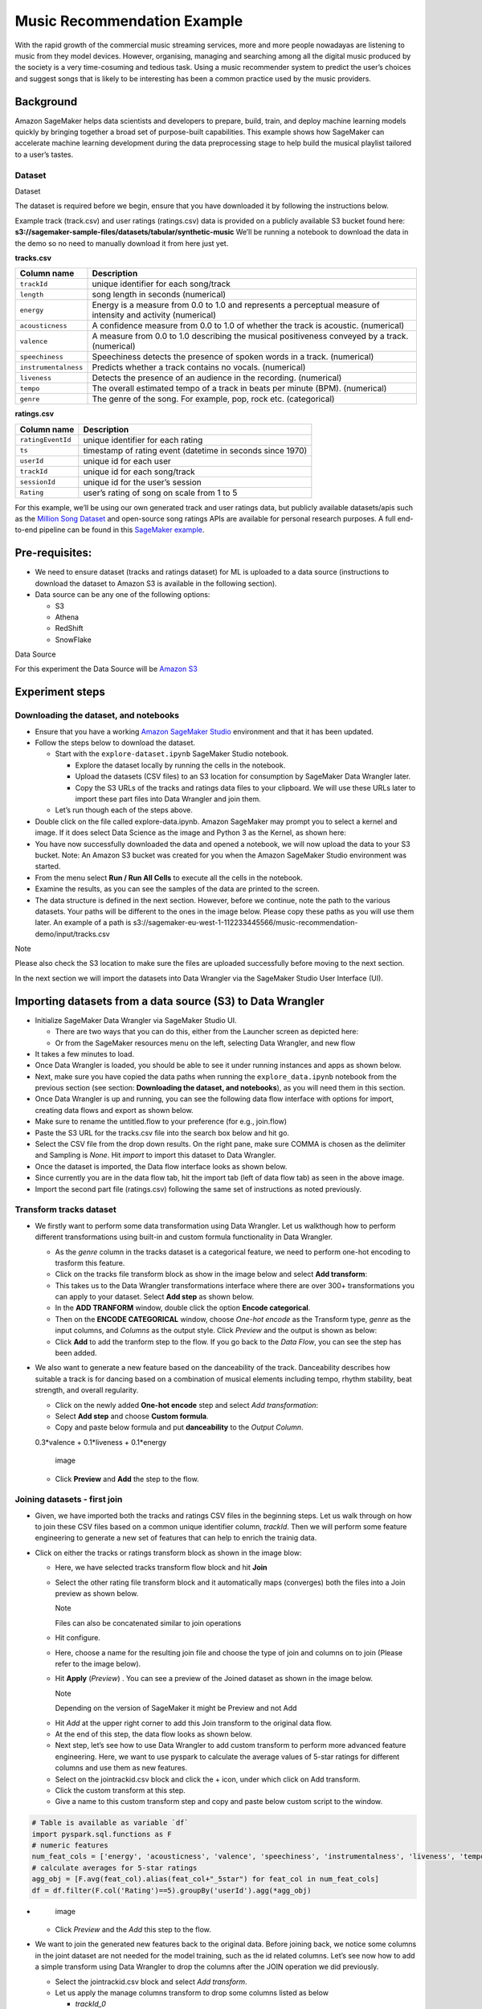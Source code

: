 Music Recommendation Example
============================

With the rapid growth of the commercial music streaming services, more
and more people nowadayas are listening to music from they model
devices. However, organising, managing and searching among all the
digital music produced by the society is a very time-cosuming and
tedious task. Using a music recommender system to predict the user’s
choices and suggest songs that is likely to be interesting has been a
common practice used by the music providers.

Background
----------

Amazon SageMaker helps data scientists and developers to prepare, build,
train, and deploy machine learning models quickly by bringing together a
broad set of purpose-built capabilities. This example shows how
SageMaker can accelerate machine learning development during the data
preprocessing stage to help build the musical playlist tailored to a
user’s tastes.

Dataset
~~~~~~~

.. container:: alert alert-block alert-info

   Dataset

   The dataset is required before we begin, ensure that you have
   downloaded it by following the instructions below.

Example track (track.csv) and user ratings (ratings.csv) data is
provided on a publicly available S3 bucket found here:
**s3://sagemaker-sample-files/datasets/tabular/synthetic-music** We’ll
be running a notebook to download the data in the demo so no need to
manually download it from here just yet.

**tracks.csv**

+---------------------------------------+------------------------------+
| **Column name**                       | **Description**              |
+=======================================+==============================+
| ``trackId``                           | unique identifier for each   |
|                                       | song/track                   |
+---------------------------------------+------------------------------+
| ``length``                            | song length in seconds       |
|                                       | (numerical)                  |
+---------------------------------------+------------------------------+
| ``energy``                            | Energy is a measure from 0.0 |
|                                       | to 1.0 and represents a      |
|                                       | perceptual measure of        |
|                                       | intensity and activity       |
|                                       | (numerical)                  |
+---------------------------------------+------------------------------+
| ``acousticness``                      | A confidence measure from    |
|                                       | 0.0 to 1.0 of whether the    |
|                                       | track is acoustic.           |
|                                       | (numerical)                  |
+---------------------------------------+------------------------------+
| ``valence``                           | A measure from 0.0 to 1.0    |
|                                       | describing the musical       |
|                                       | positiveness conveyed by a   |
|                                       | track. (numerical)           |
+---------------------------------------+------------------------------+
| ``speechiness``                       | Speechiness detects the      |
|                                       | presence of spoken words in  |
|                                       | a track. (numerical)         |
+---------------------------------------+------------------------------+
| ``instrumentalness``                  | Predicts whether a track     |
|                                       | contains no vocals.          |
|                                       | (numerical)                  |
+---------------------------------------+------------------------------+
| ``liveness``                          | Detects the presence of an   |
|                                       | audience in the recording.   |
|                                       | (numerical)                  |
+---------------------------------------+------------------------------+
| ``tempo``                             | The overall estimated tempo  |
|                                       | of a track in beats per      |
|                                       | minute (BPM). (numerical)    |
+---------------------------------------+------------------------------+
| ``genre``                             | The genre of the song. For   |
|                                       | example, pop, rock etc.      |
|                                       | (categorical)                |
+---------------------------------------+------------------------------+

**ratings.csv**

+-------------------+-------------------------------------------------+
| **Column name**   | **Description**                                 |
+===================+=================================================+
| ``ratingEventId`` | unique identifier for each rating               |
+-------------------+-------------------------------------------------+
| ``ts``            | timestamp of rating event (datetime in seconds  |
|                   | since 1970)                                     |
+-------------------+-------------------------------------------------+
| ``userId``        | unique id for each user                         |
+-------------------+-------------------------------------------------+
| ``trackId``       | unique id for each song/track                   |
+-------------------+-------------------------------------------------+
| ``sessionId``     | unique id for the user’s session                |
+-------------------+-------------------------------------------------+
| ``Rating``        | user’s rating of song on scale from 1 to 5      |
+-------------------+-------------------------------------------------+

For this example, we’ll be using our own generated track and user
ratings data, but publicly available datasets/apis such as the `Million
Song Dataset <http://millionsongdataset.com/>`__ and open-source song
ratings APIs are available for personal research purposes. A full
end-to-end pipeline can be found in this `SageMaker
example <https://github.com/aws/amazon-sagemaker-examples/tree/main/end_to_end/music_recommendation>`__.

Pre-requisites:
---------------

-  We need to ensure dataset (tracks and ratings dataset) for ML is
   uploaded to a data source (instructions to download the dataset to
   Amazon S3 is available in the following section).
-  Data source can be any one of the following options:

   -  S3
   -  Athena
   -  RedShift
   -  SnowFlake

.. container:: alert alert-block alert-info

   Data Source

   For this experiment the Data Source will be `Amazon
   S3 <https://aws.amazon.com/s3/>`__

Experiment steps
----------------

Downloading the dataset, and notebooks
~~~~~~~~~~~~~~~~~~~~~~~~~~~~~~~~~~~~~~

-  Ensure that you have a working `Amazon SageMaker
   Studio <https://aws.amazon.com/sagemaker/studio/>`__ environment and
   that it has been updated.

-  Follow the steps below to download the dataset.

   -  Start with the ``explore-dataset.ipynb`` SageMaker Studio
      notebook.

      -  Explore the dataset locally by running the cells in the
         notebook.
      -  Upload the datasets (CSV files) to an S3 location for
         consumption by SageMaker Data Wrangler later.
      -  Copy the S3 URLs of the tracks and ratings data files to your
         clipboard. We will use these URLs later to import these part
         files into Data Wrangler and join them.

   -  Let’s run though each of the steps above.

-  Double click on the file called explore-data.ipynb. Amazon SageMaker
   may prompt you to select a kernel and image. If it does select Data
   Science as the image and Python 3 as the Kernel, as shown here:
   |image|

-  You have now successfully downloaded the data and opened a notebook,
   we will now upload the data to your S3 bucket. Note: An Amazon S3
   bucket was created for you when the Amazon SageMaker Studio
   environment was started. |image1|

-  From the menu select **Run / Run All Cells** to execute all the cells
   in the notebook. |image2|

-  Examine the results, as you can see the samples of the data are
   printed to the screen. |image3|

-  The data structure is defined in the next section. However, before we
   continue, note the path to the various datasets. Your paths will be
   different to the ones in the image below. Please copy these paths as
   you will use them later. An example of a path is
   s3://sagemaker-eu-west-1-112233445566/music-recommendation-demo/input/tracks.csv
   |image4|

.. container:: alert alert-block alert-info

   Note

   Please also check the S3 location to make sure the files are uploaded
   successfully before moving to the next section.

In the next section we will import the datasets into Data Wrangler via
the SageMaker Studio User Interface (UI).

Importing datasets from a data source (S3) to Data Wrangler
-----------------------------------------------------------

-  Initialize SageMaker Data Wrangler via SageMaker Studio UI.

   -  There are two ways that you can do this, either from the Launcher
      screen as depicted here: |image5|
   -  Or from the SageMaker resources menu on the left, selecting Data
      Wrangler, and new flow |image6| |image7|

-  It takes a few minutes to load. |image8|
-  Once Data Wrangler is loaded, you should be able to see it under
   running instances and apps as shown below. |image9|
-  Next, make sure you have copied the data paths when running the
   ``explore_data.ipynb`` notebook from the previous section (see
   section: **Downloading the dataset, and notebooks**), as you will
   need them in this section.
-  Once Data Wrangler is up and running, you can see the following data
   flow interface with options for import, creating data flows and
   export as shown below. |image10|
-  Make sure to rename the untitled.flow to your preference (for e.g.,
   join.flow)
-  Paste the S3 URL for the tracks.csv file into the search box below
   and hit go. |image11|
-  Select the CSV file from the drop down results. On the right pane,
   make sure COMMA is chosen as the delimiter and Sampling is *None*.
   Hit *import* to import this dataset to Data Wrangler. |image12|
-  Once the dataset is imported, the Data flow interface looks as shown
   below. |image13|
-  Since currently you are in the data flow tab, hit the import tab
   (left of data flow tab) as seen in the above image.
-  Import the second part file (ratings.csv) following the same set of
   instructions as noted previously. |image14|

Transform tracks dataset
~~~~~~~~~~~~~~~~~~~~~~~~

-  We firstly want to perform some data transformation using Data
   Wrangler. Let us walkthough how to perform different transformations
   using built-in and custom formula functionality in Data Wrangler.

   -  As the *genre* column in the tracks dataset is a categorical
      feature, we need to perform one-hot encoding to trasform this
      feature.
   -  Click on the tracks file transform block as show in the image
      below and select **Add transform**: |image15|
   -  This takes us to the Data Wrangler transformations interface where
      there are over 300+ transformations you can apply to your dataset.
      Select **Add step** as shown below. |image16|
   -  In the **ADD TRANFORM** window, double click the option **Encode
      categorical**. |image17|
   -  Then on the **ENCODE CATEGORICAL** window, choose *One-hot encode*
      as the Transform type, *genre* as the input columns, and *Columns*
      as the output style. Click *Preview* and the output is shown as
      below: |image18|
   -  Click **Add** to add the tranform step to the flow. If you go back
      to the *Data Flow*, you can see the step has been added. |image19|

-  We also want to generate a new feature based on the danceability of
   the track. Danceability describes how suitable a track is for dancing
   based on a combination of musical elements including tempo, rhythm
   stability, beat strength, and overall regularity.

   -  Click on the newly added **One-hot encode** step and select *Add
      transformation*: |image20|
   -  Select **Add step** and choose **Custom formula**. |image21|
   -  Copy and paste below formula and put **danceability** to the
      *Output Column*.

   0.3*valence + 0.1*liveness + 0.1*energy

   .. figure:: https://s3.amazonaws.com/sagemaker-sample-files/images/sagemaker-datawrangler/joined-dataflow/image-16.png
      :alt: image

      image

   -  Click **Preview** and **Add** the step to the flow. |image22|

Joining datasets - first join
~~~~~~~~~~~~~~~~~~~~~~~~~~~~~

-  Given, we have imported both the tracks and ratings CSV files in the
   beginning steps. Let us walk through on how to join these CSV files
   based on a common unique identifier column, *trackId*. Then we will
   perform some feature engineering to generate a new set of features
   that can help to enrich the trainig data.

-  Click on either the tracks or ratings transform block as shown in the
   image blow:

   -  Here, we have selected tracks transform flow block and hit
      **Join** |image23|

   -  Select the other rating file transform block and it automatically
      maps (converges) both the files into a Join preview as shown
      below.

      .. raw:: html

         <div class="alert alert-block alert-info">

      Note

      Files can also be concatenated similar to join operations

   .. raw:: html

      </div>

   -  Hit configure. |image24|

   -  Here, choose a name for the resulting join file and choose the
      type of join and columns on to join (Please refer to the image
      below). |image25|

   -  Hit **Apply** (*Preview*) . You can see a preview of the Joined
      dataset as shown in the image below. |image26|

      .. raw:: html

         <div class="alert alert-block alert-info">

      Note

      Depending on the version of SageMaker it might be Preview and not
      Add

   .. raw:: html

      </div>

   -  Hit *Add* at the upper right corner to add this Join transform to
      the original data flow.

   -  At the end of this step, the data flow looks as shown below.
      |image27|

   -  Next step, let’s see how to use Data Wrangler to add custom
      transform to perform more advanced feature engineering. Here, we
      want to use pyspark to calculate the average values of 5-star
      ratings for different columns and use them as new features.

   -  Select on the jointrackid.csv block and click the + icon, under
      which click on Add transform. |image28|

   -  Click the custom transform at this step. |image29|

   -  Give a name to this custom transform step and copy and paste below
      custom script to the window.

.. code:: python

   # Table is available as variable `df`
   import pyspark.sql.functions as F
   # numeric features
   num_feat_cols = ['energy', 'acousticness', 'valence', 'speechiness', 'instrumentalness', 'liveness', 'tempo', 'danceability', 'genre_Latin', 'genre_Folk',  'genre_Blues', 'genre_Rap', 'genre_Reggae', 'genre_Jazz', 'genre_RnB', 'genre_Country', 'genre_Electronic', 'genre_Pop_Rock']
   # calculate averages for 5-star ratings
   agg_obj = [F.avg(feat_col).alias(feat_col+"_5star") for feat_col in num_feat_cols]
   df = df.filter(F.col('Rating')==5).groupBy('userId').agg(*agg_obj)

-  .. figure:: https://s3.amazonaws.com/sagemaker-sample-files/images/sagemaker-datawrangler/joined-dataflow/image-25.png
      :alt: image

      image

   -  Click *Preview* and the *Add* this step to the flow.

-  We want to join the generated new features back to the original data.
   Before joining back, we notice some columns in the joint dataset are
   not needed for the model training, such as the id related columns.
   Let’s see now how to add a simple transform using Data Wrangler to
   drop the columns after the JOIN operation we did previously.

   -  Select the jointrackid.csv block and select *Add transform*.
      |image30|
   -  Let us apply the manage columns transform to drop some columns
      listed as below

      -  *trackId_0*
      -  *trackId_1*
      -  *ts*
      -  *sessionId*
      -  *itemInSession*
      -  *ratingEventId*

   .. figure:: https://s3.amazonaws.com/sagemaker-sample-files/images/sagemaker-datawrangler/joined-dataflow/image-27.png
      :alt: image

      image

   -  we can drop multiple columns by selecting each column from the
      drop down manual.

   .. figure:: https://s3.amazonaws.com/sagemaker-sample-files/images/sagemaker-datawrangler/joined-dataflow/image-28.png
      :alt: image

      image

   -  Once all the columns are selected, hit **Preview** first and then
      **Add**.

   .. figure:: https://s3.amazonaws.com/sagemaker-sample-files/images/sagemaker-datawrangler/joined-dataflow/image-29.png
      :alt: image

      image

   -  Now go back to data flow.

   -  You should now be able to see the 2 transforms (custom transform
      and dropping the columns) as shown below in the Data Flow
      interface. |image31|

   -  Next step is to join the two dataset back together. Similarly as
      the first join, we select one block and choose *Join*. |image32|

   -  Select the other file transform block and get a Join preview.
      |image33|

   -  Fill in the step Name, Join Type and columns to join on
      (*UserId*). |image34|

   -  Preview and Add this step to the flow file. When we go back to the
      data flow, this is how the flow looks like now. |image35|

   -  After joining the two data source, we also want to drop the
      *userId* columns and move the target column *Rating* to the first
      column.

   -  Similar to the previous manage columns transform instructions, we
      add two transform steps to drop the *userId_0* and *userId_1*
      columns, and then move the *Rating* step to the start of the
      table.

   |image36| |image37|

-  Once all the transform steps are finished, we will export the
   transformed data. SageMaker Data Wrangler also allow you to split
   your dataset into train and test based on the ratio you set.

   -  To split the dataset, add another transform step and choose
      **Split data**. |image38|
   -  We choose *Randomized split* and get 80% for training and 20% data
      for testing. |image39|
   -  The data flow now looks as below: |image40|

Export transformed features to S3 (will be consumed by SageMaker Autopilot)
---------------------------------------------------------------------------

-  To export the transformed dataset, first click on the + symbol and
   choose Add Destination, followed by Amazon S3 as pointed out by the
   screen shot below. |image41|

-  A new window is opened, Click Export data, choose the S3 location
   where you want to save the transformed dataset. |image42|

-  Follow the same step to set the S3 location for the test data.

-  A job is needed to export the data to Amazon S3, to do this press the
   Create Job button on the top right, this will open a window.

-  Set the Job name to something like generate-train-test-data

.. figure:: https://s3.amazonaws.com/sagemaker-sample-files/images/sagemaker-datawrangler/joined-dataflow/image-42.png
   :alt: image

   image

-  Hit the **Configure Job** button at the bottom

-  Leave the default instance type, and press the Run button at the
   bottom.

.. figure:: https://s3.amazonaws.com/sagemaker-sample-files/images/sagemaker-datawrangler/joined-dataflow/image-43.png
   :alt: image

   image

-  Note that your job has been created successfully and if you want to
   see the progress of the job you can do so by following the link to
   the generate-train-test-data process.

.. figure:: https://s3.amazonaws.com/sagemaker-sample-files/images/sagemaker-datawrangler/joined-dataflow/image-44.png
   :alt: image

   image

-  Follow the link to see the status of your job. This processing job
   takes around 5-10 mins.

.. figure:: https://s3.amazonaws.com/sagemaker-sample-files/images/sagemaker-datawrangler/joined-dataflow/image-45.png
   :alt: image

   image

-  When the job is complete the train and test output files will be
   available in the corresponding S3 output folders. You can find the
   output location from the processing job configurations.

.. figure:: https://s3.amazonaws.com/sagemaker-sample-files/images/sagemaker-datawrangler/joined-dataflow/image-processing-job-output.png
   :alt: image

   image

*Other ways to export the transformations and analysis*
~~~~~~~~~~~~~~~~~~~~~~~~~~~~~~~~~~~~~~~~~~~~~~~~~~~~~~~

-  The join.flow file that we created initially captures all of the
   transformations, joins and analysis.
-  In a way, this file allows us to capture and persist every step of
   our feature engineering journey into a static file.
-  The flow file can then be used to re-create the analysis and feature
   engineering steps via Data Wrangler. All you need to do is import the
   flow file to SageMaker Studio and click on it.
-  We saw previously, how to export transformed dataset into S3.
   Additionally, we can also export the analysis and transformations in
   many other formats.
-  To start exporting, click on the train Dataset data block and click
   on the + icon and select **Export to**. |image43|
-  You can export the analysis and transforms in 4 different ways in
   addition to direct export to S3 which we saw previously.

   -  Save to S3 as a SageMaker Processing job notebook.
   -  Export as a SageMaker Pipeline notebook.
   -  Export as a Python script.
   -  Export to SageMaker Feature Store as a notebook.

:bulb:**NOTE** - Also, you can import the `flow file <./join.flow>`__ by
following the steps `here <../import-flow.md>`__

So far, we have demonstrated how to use Amazon SageMaker Data Wrangler
to preprocess the data and perform feature engineering to prepare for
the train and test data set. After the data preparation step, data
scientists can work on training a machine learning model using these
datasets. In the next section, we will show you how to directly start a
training job with the train data by leveraging Amazon SageMaker
Autopilot from the SageMaker Data Wrangler data flow.

*Run Autopilot training directly from Data Wrangler flow* (**Optional**)
~~~~~~~~~~~~~~~~~~~~~~~~~~~~~~~~~~~~~~~~~~~~~~~~~~~~~~~~~~~~~~~~~~~~~~~~

-  SageMaker Data Wragler now allow you to directly run an
   `Autopilot <https://docs.aws.amazon.com/sagemaker/latest/dg/autopilot-automate-model-development.html>`__
   job to automatically train a model.

   -  To set up a SageMaker Autopilot job, click the train data block,
      select **Train model**. |image44|
   -  On the new window, select the S3 location you want the training
      dataset and the Autopilot job output to be saved. |image45|
   -  Select **Export and train**. This will take about one minute to
      export the train data to S3. |image46|
   -  When data exported successfully, we can configure the Autopilot
      job. Select the *Target* training column (Rating). |image47|
   -  Under the **Advanced settings**, choose the machine learning
      problem type as *Regression*. By default, SageMaker autopilot will
      run 250 training jobs to find the best model, this will take a few
      hours for the job to finish. To reduce runtime, you can set the
      *Max candidates* to a smaller number. |image48|
   -  After click **Create Experiment**, an autopilot job will be
      started. You can come back to SageMaker Studio later to check the
      job output. |image49|

.. |image| image:: https://s3.amazonaws.com/sagemaker-sample-files/images/sagemaker-datawrangler/joined-dataflow/dl-image-3.png
.. |image1| image:: https://s3.amazonaws.com/sagemaker-sample-files/images/sagemaker-datawrangler/joined-dataflow/dl-image-4.png
.. |image2| image:: https://s3.amazonaws.com/sagemaker-sample-files/images/sagemaker-datawrangler/joined-dataflow/dl-image-5.png
.. |image3| image:: https://s3.amazonaws.com/sagemaker-sample-files/images/sagemaker-datawrangler/joined-dataflow/dl-image-6.png
.. |image4| image:: https://s3.amazonaws.com/sagemaker-sample-files/images/sagemaker-datawrangler/joined-dataflow/dl-image-7.png
.. |image5| image:: https://s3.amazonaws.com/sagemaker-sample-files/images/sagemaker-datawrangler/joined-dataflow/image-1.png
.. |image6| image:: https://s3.amazonaws.com/sagemaker-sample-files/images/sagemaker-datawrangler/joined-dataflow/image-1-1.png
.. |image7| image:: https://s3.amazonaws.com/sagemaker-sample-files/images/sagemaker-datawrangler/joined-dataflow/image-1-2.png
.. |image8| image:: https://s3.amazonaws.com/sagemaker-sample-files/images/sagemaker-datawrangler/joined-dataflow/image-2.png
.. |image9| image:: https://s3.amazonaws.com/sagemaker-sample-files/images/sagemaker-datawrangler/joined-dataflow/image-3.png
.. |image10| image:: https://s3.amazonaws.com/sagemaker-sample-files/images/sagemaker-datawrangler/joined-dataflow/image-4.png
.. |image11| image:: https://s3.amazonaws.com/sagemaker-sample-files/images/sagemaker-datawrangler/joined-dataflow/image-5.png
.. |image12| image:: https://s3.amazonaws.com/sagemaker-sample-files/images/sagemaker-datawrangler/joined-dataflow/image-6.png
.. |image13| image:: https://s3.amazonaws.com/sagemaker-sample-files/images/sagemaker-datawrangler/joined-dataflow/image-7.png
.. |image14| image:: https://s3.amazonaws.com/sagemaker-sample-files/images/sagemaker-datawrangler/joined-dataflow/image-8.png
.. |image15| image:: https://s3.amazonaws.com/sagemaker-sample-files/images/sagemaker-datawrangler/joined-dataflow/image-9.png
.. |image16| image:: https://s3.amazonaws.com/sagemaker-sample-files/images/sagemaker-datawrangler/joined-dataflow/image-10.png
.. |image17| image:: https://s3.amazonaws.com/sagemaker-sample-files/images/sagemaker-datawrangler/joined-dataflow/image-11.png
.. |image18| image:: https://s3.amazonaws.com/sagemaker-sample-files/images/sagemaker-datawrangler/joined-dataflow/image-12.png
.. |image19| image:: https://s3.amazonaws.com/sagemaker-sample-files/images/sagemaker-datawrangler/joined-dataflow/image-13.png
.. |image20| image:: https://s3.amazonaws.com/sagemaker-sample-files/images/sagemaker-datawrangler/joined-dataflow/image-14.png
.. |image21| image:: https://s3.amazonaws.com/sagemaker-sample-files/images/sagemaker-datawrangler/joined-dataflow/image-15.png
.. |image22| image:: https://s3.amazonaws.com/sagemaker-sample-files/images/sagemaker-datawrangler/joined-dataflow/image-17.png
.. |image23| image:: https://s3.amazonaws.com/sagemaker-sample-files/images/sagemaker-datawrangler/joined-dataflow/image-18.png
.. |image24| image:: https://s3.amazonaws.com/sagemaker-sample-files/images/sagemaker-datawrangler/joined-dataflow/image-19.png
.. |image25| image:: https://s3.amazonaws.com/sagemaker-sample-files/images/sagemaker-datawrangler/joined-dataflow/image-20.png
.. |image26| image:: https://s3.amazonaws.com/sagemaker-sample-files/images/sagemaker-datawrangler/joined-dataflow/image-21.png
.. |image27| image:: https://s3.amazonaws.com/sagemaker-sample-files/images/sagemaker-datawrangler/joined-dataflow/image-22.png
.. |image28| image:: https://s3.amazonaws.com/sagemaker-sample-files/images/sagemaker-datawrangler/joined-dataflow/image-23.png
.. |image29| image:: https://s3.amazonaws.com/sagemaker-sample-files/images/sagemaker-datawrangler/joined-dataflow/image-24.png
.. |image30| image:: https://s3.amazonaws.com/sagemaker-sample-files/images/sagemaker-datawrangler/joined-dataflow/image-26.png
.. |image31| image:: https://s3.amazonaws.com/sagemaker-sample-files/images/sagemaker-datawrangler/joined-dataflow/image-30.png
.. |image32| image:: https://s3.amazonaws.com/sagemaker-sample-files/images/sagemaker-datawrangler/joined-dataflow/image-31.png
.. |image33| image:: https://s3.amazonaws.com/sagemaker-sample-files/images/sagemaker-datawrangler/joined-dataflow/image-32.png
.. |image34| image:: https://s3.amazonaws.com/sagemaker-sample-files/images/sagemaker-datawrangler/joined-dataflow/image-33.png
.. |image35| image:: https://s3.amazonaws.com/sagemaker-sample-files/images/sagemaker-datawrangler/joined-dataflow/image-34.png
.. |image36| image:: https://s3.amazonaws.com/sagemaker-sample-files/images/sagemaker-datawrangler/joined-dataflow/image-35.png
.. |image37| image:: https://s3.amazonaws.com/sagemaker-sample-files/images/sagemaker-datawrangler/joined-dataflow/image-36.png
.. |image38| image:: https://s3.amazonaws.com/sagemaker-sample-files/images/sagemaker-datawrangler/joined-dataflow/image-37.png
.. |image39| image:: https://s3.amazonaws.com/sagemaker-sample-files/images/sagemaker-datawrangler/joined-dataflow/image-38.png
.. |image40| image:: https://s3.amazonaws.com/sagemaker-sample-files/images/sagemaker-datawrangler/joined-dataflow/image-39.png
.. |image41| image:: https://s3.amazonaws.com/sagemaker-sample-files/images/sagemaker-datawrangler/joined-dataflow/image-40.png
.. |image42| image:: https://s3.amazonaws.com/sagemaker-sample-files/images/sagemaker-datawrangler/joined-dataflow/image-41.png
.. |image43| image:: https://s3.amazonaws.com/sagemaker-sample-files/images/sagemaker-datawrangler/joined-dataflow/image-46.png
.. |image44| image:: https://s3.amazonaws.com/sagemaker-sample-files/images/sagemaker-datawrangler/joined-dataflow/image-47.png
.. |image45| image:: https://s3.amazonaws.com/sagemaker-sample-files/images/sagemaker-datawrangler/joined-dataflow/image-48.png
.. |image46| image:: https://s3.amazonaws.com/sagemaker-sample-files/images/sagemaker-datawrangler/joined-dataflow/image-49.png
.. |image47| image:: https://s3.amazonaws.com/sagemaker-sample-files/images/sagemaker-datawrangler/joined-dataflow/image-50.png
.. |image48| image:: https://s3.amazonaws.com/sagemaker-sample-files/images/sagemaker-datawrangler/joined-dataflow/image-51.png
.. |image49| image:: https://s3.amazonaws.com/sagemaker-sample-files/images/sagemaker-datawrangler/joined-dataflow/image-52.png

